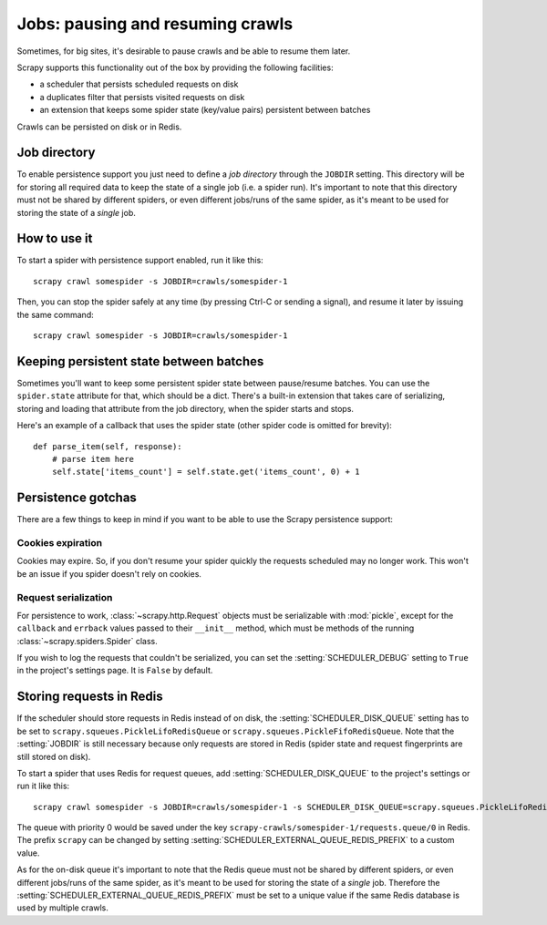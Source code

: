 .. _topics-jobs:

=================================
Jobs: pausing and resuming crawls
=================================

Sometimes, for big sites, it's desirable to pause crawls and be able to resume
them later.

Scrapy supports this functionality out of the box by providing the following
facilities:

* a scheduler that persists scheduled requests on disk

* a duplicates filter that persists visited requests on disk

* an extension that keeps some spider state (key/value pairs) persistent
  between batches

Crawls can be persisted on disk or in Redis.

Job directory
=============

To enable persistence support you just need to define a *job directory* through
the ``JOBDIR`` setting. This directory will be for storing all required data to
keep the state of a single job (i.e. a spider run).  It's important to note that
this directory must not be shared by different spiders, or even different
jobs/runs of the same spider, as it's meant to be used for storing the state of
a *single* job.

How to use it
=============

To start a spider with persistence support enabled, run it like this::

    scrapy crawl somespider -s JOBDIR=crawls/somespider-1

Then, you can stop the spider safely at any time (by pressing Ctrl-C or sending
a signal), and resume it later by issuing the same command::

    scrapy crawl somespider -s JOBDIR=crawls/somespider-1

Keeping persistent state between batches
========================================

Sometimes you'll want to keep some persistent spider state between pause/resume
batches. You can use the ``spider.state`` attribute for that, which should be a
dict. There's a built-in extension that takes care of serializing, storing and
loading that attribute from the job directory, when the spider starts and
stops.

Here's an example of a callback that uses the spider state (other spider code
is omitted for brevity)::

    def parse_item(self, response):
        # parse item here
        self.state['items_count'] = self.state.get('items_count', 0) + 1

Persistence gotchas
===================

There are a few things to keep in mind if you want to be able to use the Scrapy
persistence support:

Cookies expiration
------------------

Cookies may expire. So, if you don't resume your spider quickly the requests
scheduled may no longer work. This won't be an issue if you spider doesn't rely
on cookies.


.. _request-serialization:

Request serialization
---------------------

For persistence to work, :class:`~scrapy.http.Request` objects must be
serializable with :mod:`pickle`, except for the ``callback`` and ``errback``
values passed to their ``__init__`` method, which must be methods of the
running :class:`~scrapy.spiders.Spider` class.

If you wish to log the requests that couldn't be serialized, you can set the
:setting:`SCHEDULER_DEBUG` setting to ``True`` in the project's settings page.
It is ``False`` by default.


.. _jobs-redis:

Storing requests in Redis
=========================

If the scheduler should store requests in Redis instead of on disk, the
:setting:`SCHEDULER_DISK_QUEUE` setting has to be set to
``scrapy.squeues.PickleLifoRedisQueue`` or
``scrapy.squeues.PickleFifoRedisQueue``. Note that the :setting:`JOBDIR` is still
necessary because only requests are stored in Redis (spider state and request
fingerprints are still stored on disk).

To start a spider that uses Redis for request queues, add
:setting:`SCHEDULER_DISK_QUEUE` to the project's settings or run it like this::

    scrapy crawl somespider -s JOBDIR=crawls/somespider-1 -s SCHEDULER_DISK_QUEUE=scrapy.squeues.PickleLifoRedisQueue

The queue with priority 0 would be saved under the key
``scrapy-crawls/somespider-1/requests.queue/0`` in Redis. The prefix ``scrapy``
can be changed by setting :setting:`SCHEDULER_EXTERNAL_QUEUE_REDIS_PREFIX` to a
custom value.

As for the on-disk queue it's important to note that the Redis queue must
not be shared by different spiders, or even different jobs/runs of the same
spider, as it's meant to be used for storing the state of a *single* job.
Therefore the :setting:`SCHEDULER_EXTERNAL_QUEUE_REDIS_PREFIX` must be set to a
unique value if the same Redis database is used by multiple crawls.
